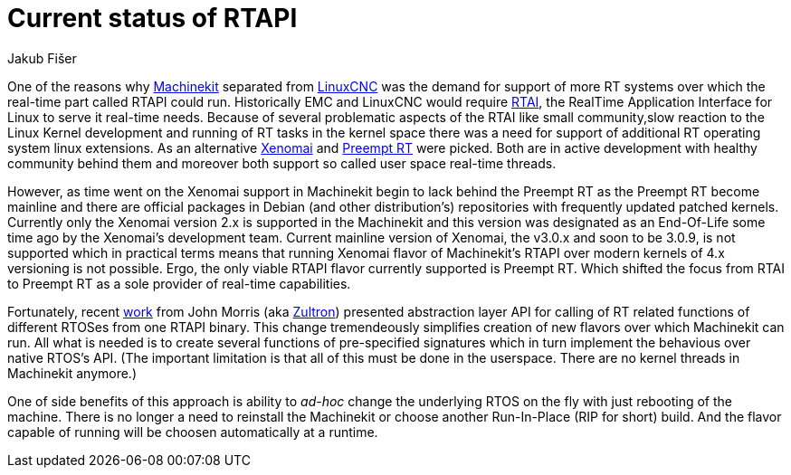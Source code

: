 = Current status of RTAPI
:author: Jakub Fišer
:date: 13. June 2019
:Revision: 0.1
:awestruct-layout: base
:showtitle:

One of the reasons why link:https://machinekit.io[Machinekit] separated from link:https://linuxcnc.org[LinuxCNC] was the demand for support of more RT systems over which the real-time part called RTAPI could run. Historically EMC and LinuxCNC would require link:https://rtai.org[RTAI], the RealTime Application Interface for Linux to serve it real-time needs. Because of several problematic aspects of the RTAI like small community,slow reaction to the Linux Kernel development and running of RT tasks in the kernel space there was a need for support of additional RT operating system linux extensions. As an alternative link:https://xenomai.org[Xenomai] and link:https://wiki.linuxfoundation.org/realtime/start[Preempt RT] were picked. Both are in active development with healthy community behind them and moreover both support so called user space real-time threads.

However, as time went on the Xenomai support in Machinekit begin to lack behind the Preempt RT as the Preempt RT become mainline and there are official packages in Debian (and other distribution's) repositories with frequently updated patched kernels. Currently only the Xenomai version 2.x is supported in the Machinekit and this version was designated as an End-Of-Life some time ago by the Xenomai's development team. Current mainline version of Xenomai, the v3.0.x and soon to be 3.0.9, is not supported which in practical terms means that running Xenomai flavor of Machinekit's RTAPI over modern kernels of 4.x versioning is not possible. Ergo, the only viable RTAPI flavor currently supported is Preempt RT. Which shifted the focus from RTAI to Preempt RT as a sole provider of real-time capabilities.

Fortunately, recent link:https://github.com/machinekit/machinekit/pull/1462[work] from John Morris (aka link:https//github.com/zultron[Zultron]) presented abstraction layer API for calling of RT related functions of different RTOSes from one RTAPI binary. This change tremendeously simplifies creation of new flavors over which Machinekit can run. All what is needed is to create several functions of pre-specified signatures which in turn implement the behavious over native RTOS's API. (The important limitation is that all of this must be done in the userspace. There are no kernel threads in Machinekit anymore.)

One of side benefits of this approach is ability to _ad-hoc_ change the underlying RTOS on the fly with just rebooting of the machine. There is no longer a need to reinstall the Machinekit or choose another Run-In-Place (RIP for short) build. And the flavor capable of running will be choosen automatically at a runtime.